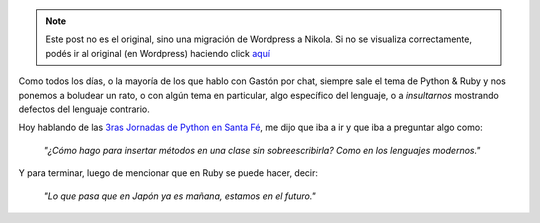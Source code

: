 .. link:
.. description:
.. tags: general
.. date: 2008/06/12 22:02:35
.. title: La frase ganadora
.. slug: la-frase-ganadora


.. note::

   Este post no es el original, sino una migración de Wordpress a
   Nikola. Si no se visualiza correctamente, podés ir al original (en
   Wordpress) haciendo click aquí_

.. _aquí: http://humitos.wordpress.com/2008/06/12/la-frase-ganadora/


Como todos los días, o la mayoría de los que hablo con Gastón por chat,
siempre sale el tema de Python & Ruby y nos ponemos a boludear un rato,
o con algún tema en particular, algo específico del lenguaje, o a
*insultarnos* mostrando defectos del lenguaje contrario.

Hoy hablando de las `3ras Jornadas de Python en Santa
Fé <http://www.pythonsantafe.com.ar/>`__, me dijo que iba a ir y que iba
a preguntar algo como:

    *"¿Cómo hago para insertar métodos en una clase sin sobreescribirla?
    Como en los lenguajes modernos."*

Y para terminar, luego de mencionar que en Ruby se puede hacer, decir:

    *"Lo que pasa que en Japón ya es mañana, estamos en el futuro."*
